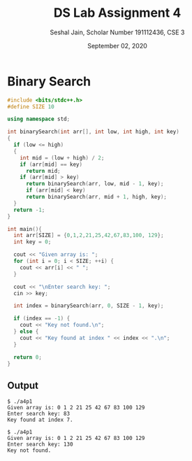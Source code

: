 #+title: DS Lab Assignment 4
#+subtitle: Seshal Jain, Scholar Number 191112436, CSE 3
#+options: h:2 num:nil toc:nil author:nil
#+date: September 02, 2020
#+LATEX_HEADER: \usepackage[margin=0.5in]{geometry}

* Binary Search
#+BEGIN_SRC cpp :tangle a4p1.cpp
#include <bits/stdc++.h>
#define SIZE 10

using namespace std;

int binarySearch(int arr[], int low, int high, int key)
{
  if (low <= high)
  {
    int mid = (low + high) / 2;
    if (arr[mid] == key)
      return mid;
    if (arr[mid] > key)
      return binarySearch(arr, low, mid - 1, key);
      if (arr[mid] < key)
      return binarySearch(arr, mid + 1, high, key);
  }
  return -1;
}

int main(){
  int arr[SIZE] = {0,1,2,21,25,42,67,83,100, 129};
  int key = 0;

  cout << "Given array is: ";
  for (int i = 0; i < SIZE; ++i) {
    cout << arr[i] << " ";
  }

  cout << "\nEnter search key: ";
  cin >> key;

  int index = binarySearch(arr, 0, SIZE - 1, key);

  if (index == -1) {
    cout << "Key not found.\n";
  } else {
    cout << "Key found at index " << index << ".\n";
  }

  return 0;
}
#+END_SRC

** Output
#+BEGIN_EXAMPLE
$ ./a4p1
Given array is: 0 1 2 21 25 42 67 83 100 129
Enter search key: 83
Key found at index 7.

$ ./a4p1
Given array is: 0 1 2 21 25 42 67 83 100 129
Enter search key: 130
Key not found.
#+END_EXAMPLE
